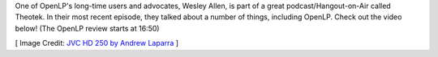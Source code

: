 .. title: OpenLP Featured in Theotek Hangout
.. slug: 2014/10/27/openlp-featured-theotek-hangout
.. date: 2014-10-27 18:10:14 UTC+02:00
.. tags: podcast review theotek
.. link:
.. description:
.. type:
.. previewimage: /cover-images/openlp-featured-theotek-hangout.jpg

One of OpenLP's long-time users and advocates, Wesley Allen, is part of a great podcast/Hangout-on-Air called Theotek.
In their most recent episode, they talked about a number of things, including OpenLP. Check out the video below! (The
OpenLP review starts at 16:50)

.. raw:: html

   <div class="text-center" style="margin: 2em 0;">

.. youtube:: 8Lb43lsPD44
   :height: 315
   :width: 560
   
.. raw:: html

   </div>

[ Image Credit: `JVC HD 250 by Andrew Laparra`_ ]

.. _JVC HD 250 by Andrew Laparra: https://www.flickr.com/photos/andrewlaparra/4117804630/
